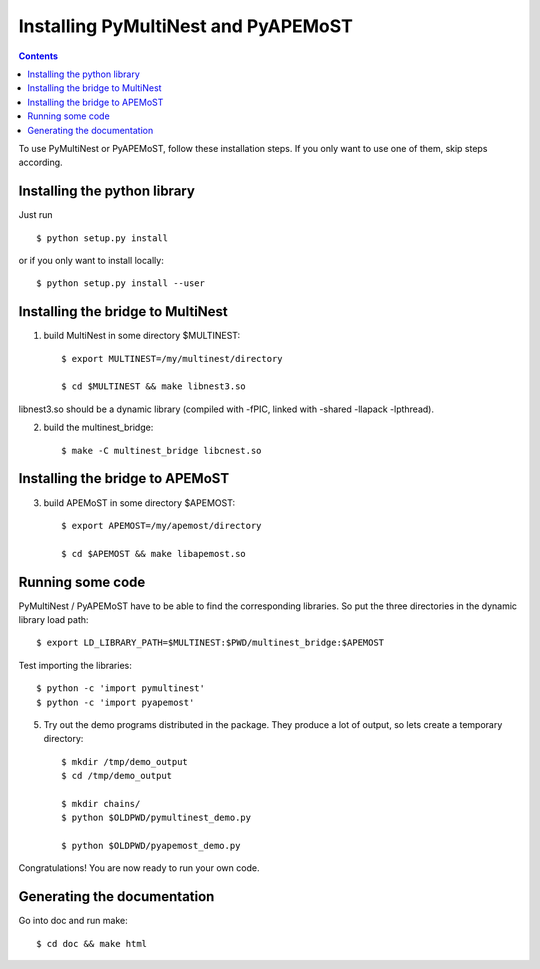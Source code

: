 Installing PyMultiNest and PyAPEMoST
=================================================

.. contents::

To use PyMultiNest or PyAPEMoST, follow these installation steps.
If you only want to use one of them, skip steps according.

Installing the python library
------------------------------------

Just run ::
   
     $ python setup.py install

or if you only want to install locally::

     $ python setup.py install --user

Installing the bridge to MultiNest
------------------------------------

1. build MultiNest in some directory $MULTINEST::

     $ export MULTINEST=/my/multinest/directory

     $ cd $MULTINEST && make libnest3.so

libnest3.so should be a dynamic library (compiled with -fPIC, linked with -shared -llapack -lpthread).

2. build the multinest_bridge::

     $ make -C multinest_bridge libcnest.so

Installing the bridge to APEMoST
------------------------------------

3. build APEMoST in some directory $APEMOST::
  
     $ export APEMOST=/my/apemost/directory

     $ cd $APEMOST && make libapemost.so

Running some code
--------------------------

PyMultiNest / PyAPEMoST have to be able to find the corresponding 
libraries. So put the three directories in the dynamic library load path::

     $ export LD_LIBRARY_PATH=$MULTINEST:$PWD/multinest_bridge:$APEMOST

Test importing the libraries::

     $ python -c 'import pymultinest'
     $ python -c 'import pyapemost'

5. Try out the demo programs distributed in the package. They produce a lot of output, so lets create a temporary directory::

     $ mkdir /tmp/demo_output
     $ cd /tmp/demo_output
     
     $ mkdir chains/
     $ python $OLDPWD/pymultinest_demo.py
     
     $ python $OLDPWD/pyapemost_demo.py

Congratulations! You are now ready to run your own code.

Generating the documentation
----------------------------

Go into doc and run make::

     $ cd doc && make html


